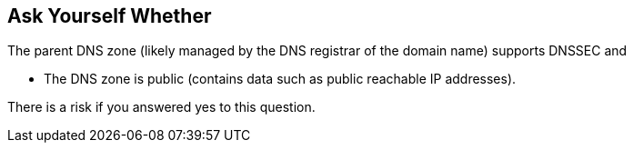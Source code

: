 == Ask Yourself Whether

The parent DNS zone (likely managed by the DNS registrar of the domain name) supports DNSSEC and

* The DNS zone is public (contains data such as public reachable IP addresses).

There is a risk if you answered yes to this question.